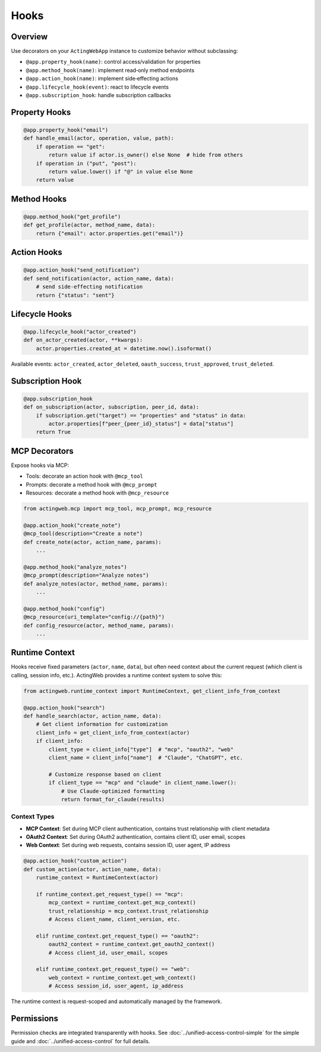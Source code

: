 ======
Hooks
======

Overview
--------

Use decorators on your ``ActingWebApp`` instance to customize behavior without subclassing:

- ``@app.property_hook(name)``: control access/validation for properties
- ``@app.method_hook(name)``: implement read‑only method endpoints
- ``@app.action_hook(name)``: implement side‑effecting actions
- ``@app.lifecycle_hook(event)``: react to lifecycle events
- ``@app.subscription_hook``: handle subscription callbacks

Property Hooks
--------------

.. code-block:: python

   @app.property_hook("email")
   def handle_email(actor, operation, value, path):
       if operation == "get":
           return value if actor.is_owner() else None  # hide from others
       if operation in ("put", "post"):
           return value.lower() if "@" in value else None
       return value

Method Hooks
------------

.. code-block:: python

   @app.method_hook("get_profile")
   def get_profile(actor, method_name, data):
       return {"email": actor.properties.get("email")}

Action Hooks
------------

.. code-block:: python

   @app.action_hook("send_notification")
   def send_notification(actor, action_name, data):
       # send side‑effecting notification
       return {"status": "sent"}

Lifecycle Hooks
---------------

.. code-block:: python

   @app.lifecycle_hook("actor_created")
   def on_actor_created(actor, **kwargs):
       actor.properties.created_at = datetime.now().isoformat()

Available events: ``actor_created``, ``actor_deleted``, ``oauth_success``, ``trust_approved``, ``trust_deleted``.

Subscription Hook
-----------------

.. code-block:: python

   @app.subscription_hook
   def on_subscription(actor, subscription, peer_id, data):
       if subscription.get("target") == "properties" and "status" in data:
           actor.properties[f"peer_{peer_id}_status"] = data["status"]
       return True

MCP Decorators
--------------

Expose hooks via MCP:

- Tools: decorate an action hook with ``@mcp_tool``
- Prompts: decorate a method hook with ``@mcp_prompt``
- Resources: decorate a method hook with ``@mcp_resource``

.. code-block:: python

   from actingweb.mcp import mcp_tool, mcp_prompt, mcp_resource

   @app.action_hook("create_note")
   @mcp_tool(description="Create a note")
   def create_note(actor, action_name, params):
       ...

   @app.method_hook("analyze_notes")
   @mcp_prompt(description="Analyze notes")
   def analyze_notes(actor, method_name, params):
       ...

   @app.method_hook("config")
   @mcp_resource(uri_template="config://{path}")
   def config_resource(actor, method_name, params):
       ...

Runtime Context
---------------

Hooks receive fixed parameters (``actor``, ``name``, ``data``), but often need context about the current request (which client is calling, session info, etc.). ActingWeb provides a runtime context system to solve this:

.. code-block:: python

   from actingweb.runtime_context import RuntimeContext, get_client_info_from_context

   @app.action_hook("search")
   def handle_search(actor, action_name, data):
       # Get client information for customization
       client_info = get_client_info_from_context(actor)
       if client_info:
           client_type = client_info["type"]  # "mcp", "oauth2", "web"
           client_name = client_info["name"]  # "Claude", "ChatGPT", etc.

           # Customize response based on client
           if client_type == "mcp" and "claude" in client_name.lower():
               # Use Claude-optimized formatting
               return format_for_claude(results)

Context Types
~~~~~~~~~~~~~

- **MCP Context**: Set during MCP client authentication, contains trust relationship with client metadata
- **OAuth2 Context**: Set during OAuth2 authentication, contains client ID, user email, scopes
- **Web Context**: Set during web requests, contains session ID, user agent, IP address

.. code-block:: python

   @app.action_hook("custom_action")
   def custom_action(actor, action_name, data):
       runtime_context = RuntimeContext(actor)

       if runtime_context.get_request_type() == "mcp":
           mcp_context = runtime_context.get_mcp_context()
           trust_relationship = mcp_context.trust_relationship
           # Access client_name, client_version, etc.

       elif runtime_context.get_request_type() == "oauth2":
           oauth2_context = runtime_context.get_oauth2_context()
           # Access client_id, user_email, scopes

       elif runtime_context.get_request_type() == "web":
           web_context = runtime_context.get_web_context()
           # Access session_id, user_agent, ip_address

The runtime context is request-scoped and automatically managed by the framework.

Permissions
-----------

Permission checks are integrated transparently with hooks. See :doc:`../unified-access-control-simple` for the simple guide and :doc:`../unified-access-control` for full details.
